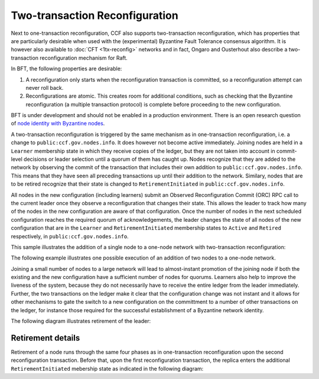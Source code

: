 Two-transaction Reconfiguration
===============================

Next to one-transaction reconfiguration, CCF also supports two-transaction reconfiguration, which has properties that are particularly desirable when used with the (experimental) Byzantine Fault Tolerance consensus algorithm. It is however also available to :doc:`CFT <1tx-reconfig>` networks and in fact, Ongaro and Ousterhout also describe a two-transaction reconfiguration mechanism for Raft. 

In BFT, the following properties are desirable: 

1. A reconfiguration only starts when the reconfiguration transaction is committed, so a reconfiguration attempt can never roll back.
2. Reconfigurations are atomic. This creates room for additional conditions, such as checking that the Byzantine reconfiguration (a multiple transaction protocol) is complete before proceeding to the new configuration.

BFT is under development and should not be enabled in a production environment. There is an open research question of `node identity with Byzantine nodes <https://github.com/microsoft/CCF/issues/893>`_.

A two-transaction reconfiguration is triggered by the same mechanism as in one-transaction reconfiguration, i.e. a change to ``public:ccf.gov.nodes.info``. It does however not become active immediately. Joining nodes are held in a ``Learner`` membership state in which they receive copies of the ledger, but they are not taken into account in commit-level decisions or leader selection until a quorum of them has caught up. Nodes recognize that they are added to the network by observing the commit of the transaction that includes their own addition to ``public:ccf.gov.nodes.info``. This means that they have seen all preceding transactions up until their addition to the network. Similary, nodes that are to be retired recognize that their state is changed to ``RetirementInitiated`` in ``public:ccf.gov.nodes.info``.

All nodes in the new configuration (including learners) submit an Observed Reconfiguration Commit (ORC) RPC call to the current leader once they observe a reconfiguration that changes their state. This allows the leader to track how many of the nodes in the new configuration are aware of that configuration. Once the number of nodes in the next scheduled configuration reaches the required quorum of acknowledgements, the leader changes the state of all
nodes of the new configuration that are in the ``Learner`` and ``RetirementInitiated`` membership states to ``Active`` and ``Retired`` respectively, in ``public:ccf.gov.nodes.info``.

This sample illustrates the addition of a single node to a one-node network with two-transaction reconfiguration:

.. mermaid::

    sequenceDiagram
        participant Members
        participant Node 0
        participant Node 1

        Note over Node 0: State in KV: TRUSTED
        Note over Node 1: State in KV: PENDING

        Note right of Node 0: Cfg 0: [Node 0]
        Note right of Node 0: Active configs: [Cfg 0]

        Members->>+Node 0: Vote for Node 1 to become LEARNER

        Note right of Node 0: Tx ID := 3.42
        Note right of Node 0: Cfg 1 := [Node 0, Node 1]
        Note right of Node 0: Active configs := [Cfg 0]
        Node 0-->>-Members: Success

        Node 1->>+Node 0: Poll join
        Node 0-->>-Node 1: Learner

        Node 0->>Node 1: Replicate Tx ID 3.42
        Note over Node 1: State in KV := LEARNER
        Node 1->>Node 0: Acknowledge Tx ID 3.42

        Node 0->>Node 1: Notify commit 3.42

        Node 1->>+Node 0: ORC for Node 1
        Note over Node 0: Quorum reached. All nodes in Cfg 1: State in KV := TRUSTED
        Note right of Node 0: Active configs := [Cfg 0, Cfg 1]
        Node 0-->>-Node 1: Success @ Tx ID 3.43

        Node 0->>Node 1: Replicate Tx ID 3.43
        Note over Node 1: State in KV := TRUSTED
        Node 1->>Node 0: Acknowledge Tx ID 3.43

        Note right of Node 0: Tx ID 3.43 commits (meets quorum in Cfg 0 and 1)
        Note right of Node 0: Active configs := [Cfg 1]


The following example illustrates one possible execution of an addition of two nodes to a one-node network.

.. mermaid::

    sequenceDiagram
        participant Members
        participant Node 0
        participant Node 1
        participant Node 2

        Note over Node 0: State in KV: TRUSTED
        Note over Node 1: State in KV: PENDING
        Note over Node 2: State in KV: PENDING

        Note right of Node 0: Cfg 0: [Node 0]
        Note right of Node 0: Active configs: [Cfg 0]

        Members->>+Node 0: Vote for Nodes 1 and 2 to become LEARNER

        Note right of Node 0: Tx ID := 3.42
        Note right of Node 0: Cfg 1 := [Node 0, Node 1, Node 2]
        Note right of Node 0: Active configs := [Cfg 0]
        Node 0-->>-Members: Success

        Node 1->>+Node 0: Poll join
        Node 0-->>-Node 1: Learner

        Node 2->>+Node 0: Poll join
        Node 0-->>-Node 2: Learner

        Node 0->>Node 1: Replicate Tx ID 3.42
        Note over Node 1: State in KV := LEARNER
        Node 1->>Node 0: Acknowledge Tx ID 3.42

        Node 0->>Node 2: Replicate Tx ID 3.42
        Note over Node 2: State in KV := LEARNER
        Node 2->>Node 0: Acknowledge Tx ID 3.42

        Node 0->>Node 1: Notify commit 3.42

        Node 1->>+Node 0: ORC for Node 1
        Note right of Node 0: Active configs := [Cfg 0]

        Node 0->>Node 2: Notify commit 3.42

        Node 2->>+Node 0: ORC for Node 2
        Note over Node 0: Quorum reached. All nodes in Cfg 1: State in KV := TRUSTED
        Note right of Node 0: Active configs := [Cfg 0, Cfg 1]
        Node 0-->>-Node 2: Success @ Tx ID 3.43

        Node 0->>Node 1: Replicate Tx ID 3.43
        Note over Node 1: State in KV := TRUSTED
        Node 1->>Node 0: Acknowledge Tx ID 3.43
        Node 0->>Node 2: Replicate Tx ID 3.43
        Note over Node 2: State in KV := TRUSTED
        Node 2->>Node 0: Acknowledge Tx ID 3.43

        Note right of Node 0: Tx ID 3.43 commits (meets quorum in Cfg 0 and 1)
        Note right of Node 0: Active configs := [Cfg 1]

Joining a small number of nodes to a large network will lead to almost-instant promotion of the joining node if both the existing and the new configuration have a sufficient number of nodes for quorums. Learners also help to improve the liveness of the system, because they do not necessarily have to receive the entire ledger from the leader immediately. Further, the two transactions on the ledger make it clear that the configuration change was not instant and it allows for other mechanisms to gate the switch to a new configuration on the committment to a number of other transactions on the ledger, for instance those required for the successful establishment of a Byzantine network identity.


The following diagram illustrates retirement of the leader:

.. mermaid::

  sequenceDiagram
      participant Members
      participant Node 0
      participant Node 1

      Note over Node 0: State in KV: TRUSTED
      Note over Node 0: Leader
      Note over Node 1: State in KV: TRUSTED

      Note right of Node 0: Cfg 0: [Node 0, Node 1]
      Note right of Node 0: Active configs: [Cfg 0]

      Members->>+Node 0: Vote for Node 0 to become RETIRED

      Note right of Node 0: Tx ID := 3.42
      Note right of Node 0: Cfg 1 := [Node 1]
      Note right of Node 0: Active configs := [Cfg 0]
      Node 0-->>-Members: Success @ Tx ID 3.42

      Note over Node 0: State in KV := RETIRING

      Node 0->>Node 1: Replicate Tx ID 3.42
      Node 1->>Node 0: Acknowledge Tx ID 3.42

      Node 1->>+Node 0: ORC for Node 1
      Note left of Node 0: Tx ID := 3.43
      Note left of Node 0: (Quorum reached, all nodes in Cfg 1 are already TRUSTED)
      Note left of Node 0: All RETIRING nodes in Cfg 1: state in KV := RETIRED
      Note left of Node 0: Active configs := [Cfg 0, Cfg 1]
      Node 0-->>-Node 1: Success @ Tx ID 3.43

      Note over Node 0: State in KV := RETIRED

      Node 0->>Node 1: Replicate Tx ID 3.43
      Node 1->>Node 0: Acknowledge Tx ID 3.43
      Note right of Node 0: Active configs := [Cfg 0, Cfg 1]
      Note right of Node 0: Tx ID 3.43 commits (meets quorum in Cfg 0 and 1)

      Node 0->>Node 1: Notify commit 3.43
      Note right of Node 1: Active configs := [Cfg 1]
      Note over Node 1: Leader


Retirement details
~~~~~~~~~~~~~~~~~~

Retirement of a node runs through the same four phases as in one-transaction reconfiguration upon the second reconfiguration transaction. Before that, upon the first reconfiguration transaction, the replica enters the additional ``RetirementInitiated`` mebership state as indicated in the following diagram:
        
.. mermaid::

    graph TB;
        RetirementInitiated-- RTX commits -->Started        

        subgraph Retired
            Started-- 2f+1 ORCs commit -->Ordered;
            Ordered[Ordered: RI set]
            Ordered-- Signature -->Signed;
            Signed[Signed: RCI set]
            Signed-- RCI commits -->Completed;            
            Ordered-.->Started
            Signed-.->Ordered
        end